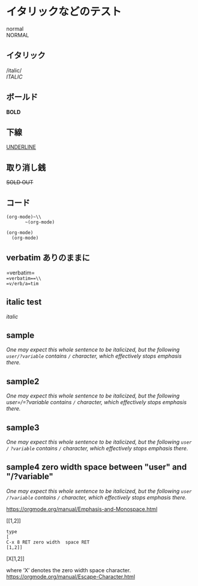 * イタリックなどのテスト
normal\\
NORMAL
** イタリック
/italic/\\
/ITALIC/
** ボールド
*BOLD*
** 下線
_UNDERLINE_
** 取り消し銭
+SOLD OUT+
** コード
~(org-mode)~\\
       ~(org-mode)~
#+begin_src
  (org-mode)
    (org-mode)
#+end_src
** verbatim ありのままに
=verbatim=\\
==verbatim==\\
=v/erb/a=tim=

** italic test
/italic/

** sample
/One may expect this whole sentence to be italicized, but the following ~user/?variable~ contains =/= character, which effectively stops emphasis there./

** sample2
/One may expect this whole sentence to be italicized, but the following user=/=?variable contains =/= character, which effectively stops emphasis there./

** sample3
/One may expect this whole sentence to be italicized, but the following ~user~ =/= ~?variable~ contains =/= character, which effectively stops emphasis there./

** sample4 zero width space between "user" and "/​?variable"
/One may expect this whole sentence to be italicized, but the following ~user​/?variable~ contains =/= character, which effectively stops emphasis there./


[[https://orgmode.org/manual/Emphasis-and-Monospace.html]]

[​[1,2]]

#+begin_example
type
[
C-x 8 RET zero width  space RET
[1,2]]
#+end_example
[X[1,2]]

where ‘X’ denotes the zero width space character. 
[[https://orgmode.org/manual/Escape-Character.html]]
